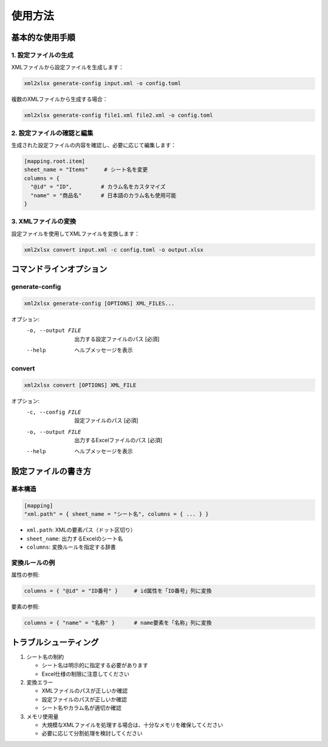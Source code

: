 使用方法
========

基本的な使用手順
------------

1. 設定ファイルの生成
^^^^^^^^^^^^^^^^^^

XMLファイルから設定ファイルを生成します：

.. code-block:: bash

   xml2xlsx generate-config input.xml -o config.toml

複数のXMLファイルから生成する場合：

.. code-block:: bash

   xml2xlsx generate-config file1.xml file2.xml -o config.toml

2. 設定ファイルの確認と編集
^^^^^^^^^^^^^^^^^^^^

生成された設定ファイルの内容を確認し、必要に応じて編集します：

.. code-block:: toml

   [mapping.root.item]
   sheet_name = "Items"     # シート名を変更
   columns = { 
     "@id" = "ID",         # カラム名をカスタマイズ
     "name" = "商品名"      # 日本語のカラム名も使用可能
   }

3. XMLファイルの変換
^^^^^^^^^^^^^^^^

設定ファイルを使用してXMLファイルを変換します：

.. code-block:: bash

   xml2xlsx convert input.xml -c config.toml -o output.xlsx

コマンドラインオプション
------------------

generate-config
^^^^^^^^^^^^^

.. code-block:: text

   xml2xlsx generate-config [OPTIONS] XML_FILES...

オプション:
   -o, --output FILE  出力する設定ファイルのパス [必須]
   --help            ヘルプメッセージを表示

convert
^^^^^^^

.. code-block:: text

   xml2xlsx convert [OPTIONS] XML_FILE

オプション:
   -c, --config FILE  設定ファイルのパス [必須]
   -o, --output FILE  出力するExcelファイルのパス [必須]
   --help            ヘルプメッセージを表示

設定ファイルの書き方
---------------

基本構造
^^^^^^^

.. code-block:: toml

   [mapping]
   "xml.path" = { sheet_name = "シート名", columns = { ... } }

* ``xml.path``: XMLの要素パス（ドット区切り）
* ``sheet_name``: 出力するExcelのシート名
* ``columns``: 変換ルールを指定する辞書

変換ルールの例
^^^^^^^^^^^

属性の参照:

.. code-block:: toml

   columns = { "@id" = "ID番号" }     # id属性を「ID番号」列に変換

要素の参照:

.. code-block:: toml

   columns = { "name" = "名称" }      # name要素を「名称」列に変換

トラブルシューティング
-----------------

1. シート名の制約

   * シート名は明示的に指定する必要があります
   * Excel仕様の制限に注意してください

2. 変換エラー

   * XMLファイルのパスが正しいか確認
   * 設定ファイルのパスが正しいか確認
   * シート名やカラム名が適切か確認

3. メモリ使用量

   * 大規模なXMLファイルを処理する場合は、十分なメモリを確保してください
   * 必要に応じて分割処理を検討してください